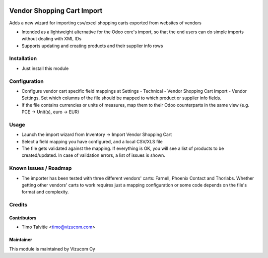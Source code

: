 .. image:: https://img.shields.io/badge/licence-AGPL--3-blue.svg
   :target: http://www.gnu.org/licenses/agpl-3.0-standalone.html
   :alt: License: AGPL-3

===========================
Vendor Shopping Cart Import
===========================

Adds a new wizard for importing csv/excel shopping carts exported from websites of vendors

* Intended as a lightweight alternative for the Odoo core's import, so that the end users can do simple imports without dealing with XML IDs
* Supports updating and creating products and their supplier info rows

Installation
============
* Just install this module

Configuration
=============
* Configure vendor cart specific field mappings at Settings - Technical - Vendor Shopping Cart Import - Vendor Settings. Set which columns of the file should be mapped to which product or supplier info fields.
* If the file contains currencies or units of measures, map them to their Odoo counterparts in the same view (e.g. PCE -> Unit(s), euro -> EUR)

Usage
=====
* Launch the import wizard from Inventory -> Import Vendor Shopping Cart
* Select a field mapping you have configured, and a local CSV/XLS file
* The file gets validated against the mapping. If everything is OK, you will see a list of products to be created/updated. In case of validation errors, a list of issues is shown.

Known issues / Roadmap
======================
* The importer has been tested with three different vendors' carts: Farnell, Phoenix Contact and Thorlabs. Whether getting other vendors' carts to work requires just a mapping configuration or some code depends on the file's format and complexity.

Credits
=======

Contributors
------------
* Timo Talvitie <timo@vizucom.com>

Maintainer
----------
.. image:: http://vizucom.com/logo.png
   :alt: Vizucom Oy
   :target: http://www.vizucom.com


This module is maintained by Vizucom Oy
